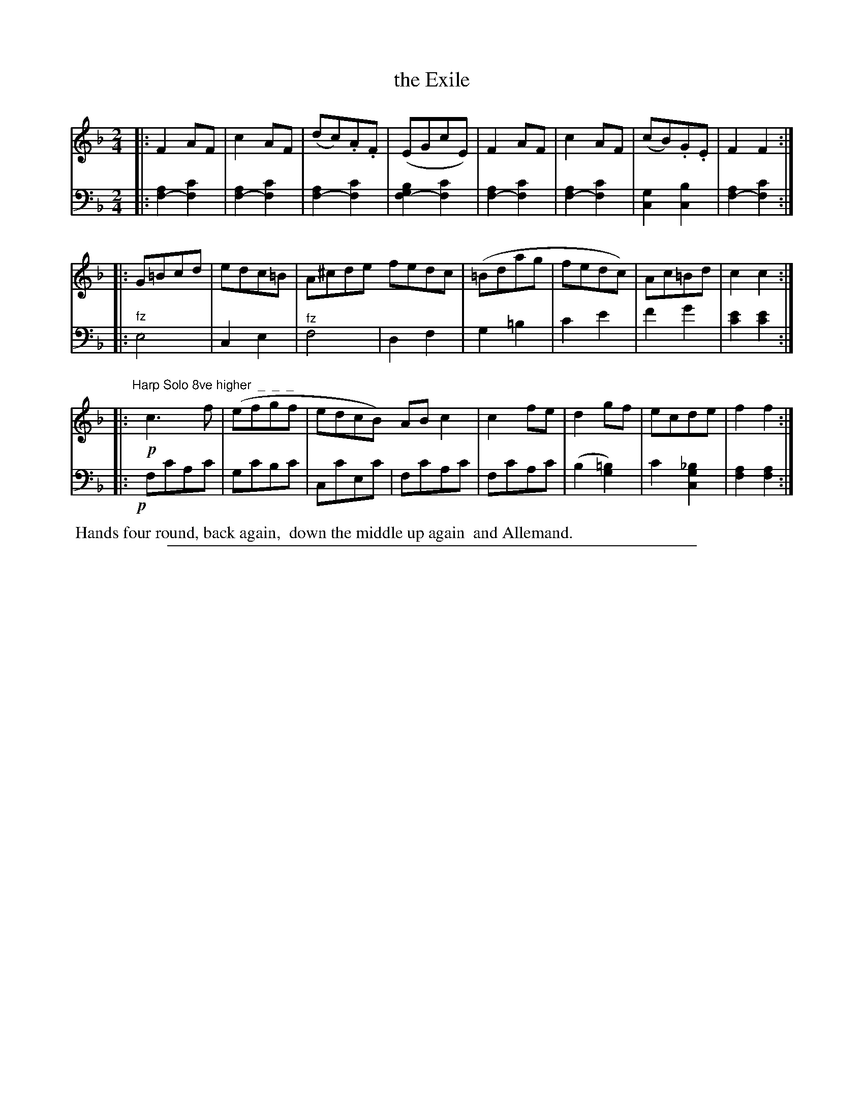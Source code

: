 X: 0831
T: the Exile
%R: march
N: This is version 1, for ABC software that doesn't understand voice overlays.
Z: 2017 John Chambers <jc:trillian.mit.edu>
B: Skillern & Challoner "A Favorite Collection of Popular Country Dances", London 1809, No. 8 p.3 #1
F: https://archive.org/search.php?query=Country%20Dances
F: https://archive.org/details/SkillernChallonerCountryDances8
M: 2/4
L: 1/8
K: F
% - - - - - - - - - - - - - - - - - - - - - - - - -
V: 1 staves=2
|: F2AF | c2AF | (dc).A.F | (EGcE) | F2AF | c2AF | (cB).G.E | F2F2 :|
|: G=Bcd | edc=B | A^cde fedc | (=Bdag | fedc) | Ac=Bd | c2c2 :|
|: "Harp Solo 8ve higher  _  _  _"y\
   !p!c3f | (efgf | edcB) ABc2 | c2fe | d2gf | ecde | f2f2 :|
% - - - - - - - - - - - - - - - - - - - - - - - - -
V: 2 clef=bass middle=D
|:\
[A2F2-][c2F2] | [A2F2-][c2F2] | [A2F2-][c2F2] | [B2G2F2-][c2F2] |\
[A2F2-][c2F2] | [A2F2-][c2F2] | [G2C2][B2C2] | [A2F2-][c2F2] :|
|:\
"^fz"E4 | C2E2 | "^fz"F4 | D2F2 |\
G2=B2 | c2e2 | f2g2 | [e2c2][e2c2] :|
|:!p!y\
FcAc | GcBc | CcEc | FcAc |\
FcAc | (B2[=B2G2]) | c2[_B2G2C2] | [A2F2][A2F2] :|
% - - - - - - - - - - - - - - - - - - - - - - - - -
%%begintext align
%% Hands four round, back again,
%% down the middle up again
%% and Allemand.
%%endtext
% - - - - - - - - - - - - - - - - - - - - - - - - -
%%sep 1 5 500
